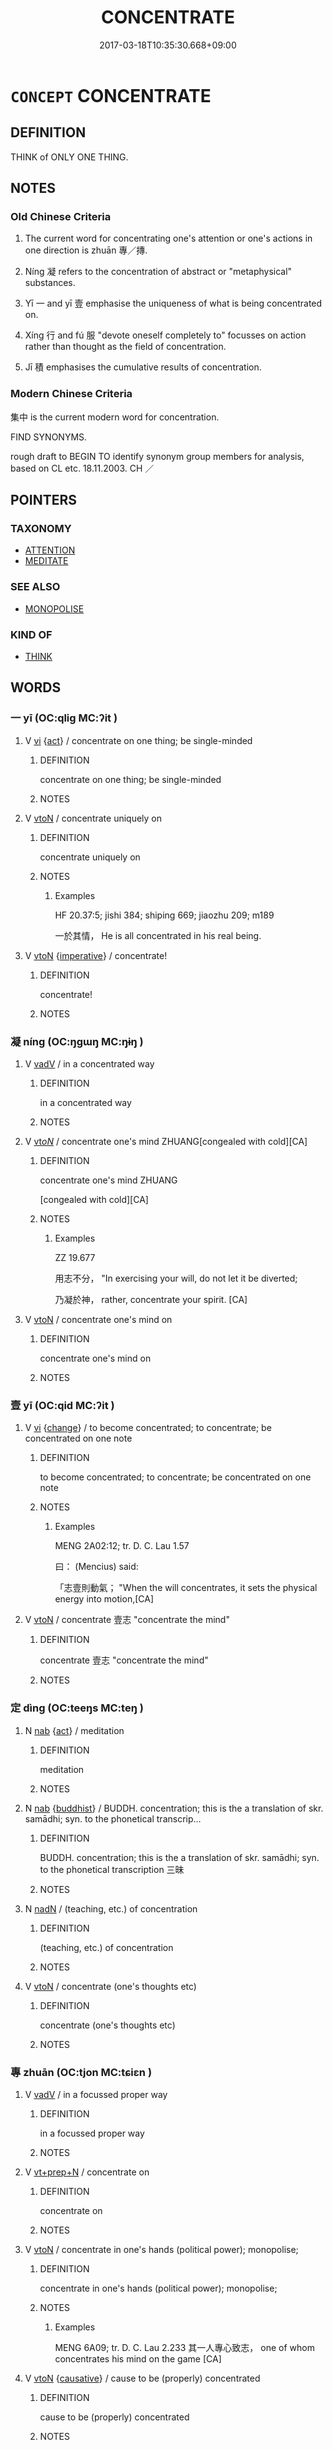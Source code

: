 # -*- mode: mandoku-tls-view -*-
#+TITLE: CONCENTRATE
#+DATE: 2017-03-18T10:35:30.668+09:00        
#+STARTUP: content
* =CONCEPT= CONCENTRATE
:PROPERTIES:
:CUSTOM_ID: uuid-d63759c9-e8a3-4ba3-803b-d3febf9acba3
:SYNONYM+:  FOCUS ON
:SYNONYM+:  PAY ATTENTION TO
:SYNONYM+:  KEEP ONE'S MIND ON
:SYNONYM+:  DEVOTE ONESELF TO
:SYNONYM+:  BE ABSORBED IN
:SYNONYM+:  BE ENGROSSED IN
:SYNONYM+:  BE IMMERSED IN
:SYNONYM+:  FOCUS
:SYNONYM+:  DIRECT
:SYNONYM+:  CENTER
:SYNONYM+:  CENTRALIZE
:TR_ZH: 集中
:TR_OCH: 專
:END:
** DEFINITION

THINK of ONLY ONE THING.

** NOTES

*** Old Chinese Criteria
1. The current word for concentrating one's attention or one's actions in one direction is zhuān 專／摶.

2. Níng 凝 refers to the concentration of abstract or "metaphysical" substances.

3. Yī 一 and yī 壹 emphasise the uniqueness of what is being concentrated on.

4. Xíng 行 and fú 服 "devote oneself completely to" focusses on action rather than thought as the field of concentration.

5. Jī 積 emphasises the cumulative results of concentration.

*** Modern Chinese Criteria
集中 is the current modern word for concentration.

FIND SYNONYMS.

rough draft to BEGIN TO identify synonym group members for analysis, based on CL etc. 18.11.2003. CH ／

** POINTERS
*** TAXONOMY
 - [[tls:concept:ATTENTION][ATTENTION]]
 - [[tls:concept:MEDITATE][MEDITATE]]

*** SEE ALSO
 - [[tls:concept:MONOPOLISE][MONOPOLISE]]

*** KIND OF
 - [[tls:concept:THINK][THINK]]

** WORDS
   :PROPERTIES:
   :VISIBILITY: children
   :END:
*** 一 yī (OC:qliɡ MC:ʔit )
:PROPERTIES:
:CUSTOM_ID: uuid-87a668f7-7a0e-43b9-8b6e-5322f08e5e84
:Char+: 一(1,0/1) 
:GY_IDS+: uuid-5f124772-cb9c-4140-80c3-f6831d50c8e2
:PY+: yī     
:OC+: qliɡ     
:MC+: ʔit     
:END: 
**** V [[tls:syn-func::#uuid-c20780b3-41f9-491b-bb61-a269c1c4b48f][vi]] {[[tls:sem-feat::#uuid-f55cff2f-f0e3-4f08-a89c-5d08fcf3fe89][act]]} / concentrate on one thing; be single-minded
:PROPERTIES:
:CUSTOM_ID: uuid-8990988b-9916-488c-a4d1-46e2b2fc0b02
:WARRING-STATES-CURRENCY: 3
:END:
****** DEFINITION

concentrate on one thing; be single-minded

****** NOTES

**** V [[tls:syn-func::#uuid-fbfb2371-2537-4a99-a876-41b15ec2463c][vtoN]] / concentrate uniquely on
:PROPERTIES:
:CUSTOM_ID: uuid-17874afa-60a1-482f-a5a5-b893d770c470
:WARRING-STATES-CURRENCY: 3
:END:
****** DEFINITION

concentrate uniquely on

****** NOTES

******* Examples
HF 20.37:5; jishi 384; shiping 669; jiaozhu 209; m189

 一於其情， He is all concentrated in his real being.

**** V [[tls:syn-func::#uuid-fbfb2371-2537-4a99-a876-41b15ec2463c][vtoN]] {[[tls:sem-feat::#uuid-b8276c57-c108-44c8-8c01-ad92679a9163][imperative]]} / concentrate!
:PROPERTIES:
:CUSTOM_ID: uuid-2f4b79ac-6cf5-4c1f-bb4b-84d80a338fb5
:END:
****** DEFINITION

concentrate!

****** NOTES

*** 凝 níng (OC:ŋɡɯŋ MC:ŋɨŋ )
:PROPERTIES:
:CUSTOM_ID: uuid-9a0c106f-267f-49a5-8955-4542fd42eedb
:Char+: 凝(15,14/16) 
:GY_IDS+: uuid-7fab9600-b8e4-4373-85ae-d0c0ee7bbcf4
:PY+: níng     
:OC+: ŋɡɯŋ     
:MC+: ŋɨŋ     
:END: 
**** V [[tls:syn-func::#uuid-2a0ded86-3b04-4488-bb7a-3efccfa35844][vadV]] / in a concentrated way
:PROPERTIES:
:CUSTOM_ID: uuid-fd74b85f-96c5-484b-b38d-6ddc40ce0aa2
:WARRING-STATES-CURRENCY: 0
:END:
****** DEFINITION

in a concentrated way

****** NOTES

**** V [[tls:syn-func::#uuid-53cee9f8-4041-45e5-ae55-f0bfdec33a11][vt/oN/]] / concentrate one's mind ZHUANG[congealed with cold][CA]
:PROPERTIES:
:CUSTOM_ID: uuid-fb574535-0536-4be7-824f-f6493f788b89
:WARRING-STATES-CURRENCY: 3
:END:
****** DEFINITION

concentrate one's mind ZHUANG

[congealed with cold][CA]

****** NOTES

******* Examples
ZZ 19.677

 用志不分， "In exercising your will, do not let it be diverted; 

 乃凝於神， rather, concentrate your spirit. [CA]

**** V [[tls:syn-func::#uuid-fbfb2371-2537-4a99-a876-41b15ec2463c][vtoN]] / concentrate one's mind on
:PROPERTIES:
:CUSTOM_ID: uuid-adcefe93-0f64-41c1-8cb4-22a5274f083f
:WARRING-STATES-CURRENCY: 3
:END:
****** DEFINITION

concentrate one's mind on

****** NOTES

*** 壹 yī (OC:qid MC:ʔit )
:PROPERTIES:
:CUSTOM_ID: uuid-15a13c22-9b77-4ed0-bbef-8ac132ea3a41
:Char+: 壹(33,9/12) 
:GY_IDS+: uuid-f6caeb5f-d7b9-4f0d-ac1a-29df0cd78bff
:PY+: yī     
:OC+: qid     
:MC+: ʔit     
:END: 
**** V [[tls:syn-func::#uuid-c20780b3-41f9-491b-bb61-a269c1c4b48f][vi]] {[[tls:sem-feat::#uuid-3d95d354-0c16-419f-9baf-f1f6cb6fbd07][change]]} / to become concentrated; to concentrate; be concentrated on one note
:PROPERTIES:
:CUSTOM_ID: uuid-398bc8c0-ce56-4674-b8e1-72b139813dde
:WARRING-STATES-CURRENCY: 3
:END:
****** DEFINITION

to become concentrated; to concentrate; be concentrated on one note

****** NOTES

******* Examples
MENG 2A02:12; tr. D. C. Lau 1.57

 曰： (Mencius) said:

 「志壹則動氣； "When the will concentrates, it sets the physical energy into motion,[CA]

**** V [[tls:syn-func::#uuid-fbfb2371-2537-4a99-a876-41b15ec2463c][vtoN]] / concentrate 壹志 "concentrate the mind"
:PROPERTIES:
:CUSTOM_ID: uuid-ac9218b5-0714-4e50-b0e3-0931783321b7
:WARRING-STATES-CURRENCY: 3
:END:
****** DEFINITION

concentrate 壹志 "concentrate the mind"

****** NOTES

*** 定 dìng (OC:teeŋs MC:teŋ )
:PROPERTIES:
:CUSTOM_ID: uuid-f34f77f1-67fb-4e58-b0f3-d1794667d93d
:Char+: 定(40,5/8) 
:GY_IDS+: uuid-68810a72-9962-4a06-879a-06ba843f2a83
:PY+: dìng     
:OC+: teeŋs     
:MC+: teŋ     
:END: 
**** N [[tls:syn-func::#uuid-76be1df4-3d73-4e5f-bbc2-729542645bc8][nab]] {[[tls:sem-feat::#uuid-f55cff2f-f0e3-4f08-a89c-5d08fcf3fe89][act]]} / meditation
:PROPERTIES:
:CUSTOM_ID: uuid-319af9c6-aaa1-42aa-a36e-296a23d46f92
:END:
****** DEFINITION

meditation

****** NOTES

**** N [[tls:syn-func::#uuid-76be1df4-3d73-4e5f-bbc2-729542645bc8][nab]] {[[tls:sem-feat::#uuid-2e7204ae-4771-435b-82ff-310068296b6d][buddhist]]} / BUDDH.  concentration;  this is the a translation of skr. samādhi; syn. to the phonetical transcrip...
:PROPERTIES:
:CUSTOM_ID: uuid-5d1ba7d8-6ba0-4f52-bff5-9afea38e7cc9
:END:
****** DEFINITION

BUDDH.  concentration;  this is the a translation of skr. samādhi; syn. to the phonetical transcription 三昧

****** NOTES

**** N [[tls:syn-func::#uuid-516d3836-3a0b-4fbc-b996-071cc48ba53d][nadN]] / (teaching, etc.) of concentration
:PROPERTIES:
:CUSTOM_ID: uuid-0a38e6b0-c617-4c3d-afeb-2763f8e41fdb
:END:
****** DEFINITION

(teaching, etc.) of concentration

****** NOTES

**** V [[tls:syn-func::#uuid-fbfb2371-2537-4a99-a876-41b15ec2463c][vtoN]] / concentrate (one's thoughts etc)
:PROPERTIES:
:CUSTOM_ID: uuid-76eafa86-eb0a-47bd-8981-14d92c22325f
:END:
****** DEFINITION

concentrate (one's thoughts etc)

****** NOTES

*** 專 zhuān (OC:tjon MC:tɕiɛn )
:PROPERTIES:
:CUSTOM_ID: uuid-f86c1b99-9d52-49f2-a4aa-602d556bae23
:Char+: 專(41,8/11) 
:GY_IDS+: uuid-344be0b4-1d81-4931-8eeb-7f020f3849fe
:PY+: zhuān     
:OC+: tjon     
:MC+: tɕiɛn     
:END: 
**** V [[tls:syn-func::#uuid-2a0ded86-3b04-4488-bb7a-3efccfa35844][vadV]] / in a focussed proper way
:PROPERTIES:
:CUSTOM_ID: uuid-52d9fd54-0cb0-434d-845c-b27b9d06a739
:WARRING-STATES-CURRENCY: 3
:END:
****** DEFINITION

in a focussed proper way

****** NOTES

**** V [[tls:syn-func::#uuid-739c24ae-d585-4fff-9ac2-2547b1050f16][vt+prep+N]] / concentrate on
:PROPERTIES:
:CUSTOM_ID: uuid-16e85254-b808-4740-ab89-cde756da5556
:END:
****** DEFINITION

concentrate on

****** NOTES

**** V [[tls:syn-func::#uuid-fbfb2371-2537-4a99-a876-41b15ec2463c][vtoN]] / concentrate in one's hands (political power); monopolise;
:PROPERTIES:
:CUSTOM_ID: uuid-b00e730d-959c-4e51-980e-d1622bc4fa2a
:WARRING-STATES-CURRENCY: 4
:END:
****** DEFINITION

concentrate in one's hands (political power); monopolise;

****** NOTES

******* Examples
MENG 6A09; tr. D. C. Lau 2.233 其一人專心致志， one of whom concentrates his mind on the game [CA]

**** V [[tls:syn-func::#uuid-fbfb2371-2537-4a99-a876-41b15ec2463c][vtoN]] {[[tls:sem-feat::#uuid-fac754df-5669-4052-9dda-6244f229371f][causative]]} / cause to be (properly) concentrated
:PROPERTIES:
:CUSTOM_ID: uuid-8afa45db-9012-42f5-8366-79aa54b45f90
:END:
****** DEFINITION

cause to be (properly) concentrated

****** NOTES

**** V [[tls:syn-func::#uuid-fbfb2371-2537-4a99-a876-41b15ec2463c][vtoN]] {[[tls:sem-feat::#uuid-31c93b3c-acc5-437d-a8b9-7cc6c5dadf04][N=topic]]} / concentrate on, be especially concerned with
:PROPERTIES:
:CUSTOM_ID: uuid-04a7a6ac-9206-4807-8ff8-1db4821c0fad
:END:
****** DEFINITION

concentrate on, be especially concerned with

****** NOTES

**** V [[tls:syn-func::#uuid-fbfb2371-2537-4a99-a876-41b15ec2463c][vtoN]] {[[tls:sem-feat::#uuid-988c2bcf-3cdd-4b9e-b8a4-615fe3f7f81e][passive]]} / be concentrated
:PROPERTIES:
:CUSTOM_ID: uuid-b38d7197-3465-46fb-8563-22b251bcd731
:END:
****** DEFINITION

be concentrated

****** NOTES

******* Examples
ZZ 19.707

 其巧專 My skill is concentrated

 而外骨消； and all external distractions disappear. [CA]

**** V [[tls:syn-func::#uuid-e0354a6b-29b1-4b41-a494-59df1daddc7e][vttoN1.+prep+N2]] / concentrate N1 on N2
:PROPERTIES:
:CUSTOM_ID: uuid-9c7d25d1-e5ce-46e9-8d3f-720cfaead2b0
:END:
****** DEFINITION

concentrate N1 on N2

****** NOTES

*** 志 zhì (OC:kljɯs MC:tɕɨ )
:PROPERTIES:
:CUSTOM_ID: uuid-5b7f70b0-025d-420b-a631-4cba03bacb42
:Char+: 志(61,3/7) 
:GY_IDS+: uuid-9ff91735-9ae1-411f-b4ac-417745a2f684
:PY+: zhì     
:OC+: kljɯs     
:MC+: tɕɨ     
:END: 
**** V [[tls:syn-func::#uuid-fbfb2371-2537-4a99-a876-41b15ec2463c][vtoN]] / concentrate on
:PROPERTIES:
:CUSTOM_ID: uuid-cec843fb-adc4-4af1-8ec6-8d0c73bb30ed
:END:
****** DEFINITION

concentrate on

****** NOTES

*** 攝 shè (OC:qhljeb MC:ɕiɛp )
:PROPERTIES:
:CUSTOM_ID: uuid-bfded43f-84c9-46a1-9ea4-92575f7126fc
:Char+: 攝(64,18/21) 
:GY_IDS+: uuid-a90e37dd-8aee-4c17-a79a-3c75649477b3
:PY+: shè     
:OC+: qhljeb     
:MC+: ɕiɛp     
:END: 
**** V [[tls:syn-func::#uuid-fbfb2371-2537-4a99-a876-41b15ec2463c][vtoN]] / focus (one's mind); concentrate on
:PROPERTIES:
:CUSTOM_ID: uuid-f665df47-2303-4033-9785-4aa8d7a53735
:END:
****** DEFINITION

focus (one's mind); concentrate on

****** NOTES

**** V [[tls:syn-func::#uuid-53cee9f8-4041-45e5-ae55-f0bfdec33a11][vt/oN/]] / be attentive [to one's duty]
:PROPERTIES:
:CUSTOM_ID: uuid-224839a0-3538-4315-9a15-661d5e8bbf79
:END:
****** DEFINITION

be attentive [to one's duty]

****** NOTES

*** 服 fú (OC:bɯɡ MC:buk )
:PROPERTIES:
:CUSTOM_ID: uuid-90af72a3-b96a-47ca-a07b-183dc48c954c
:Char+: 服(74,4/8) 
:GY_IDS+: uuid-fe1297a5-6928-493e-8978-f1244d90a5ed
:PY+: fú     
:OC+: bɯɡ     
:MC+: buk     
:END: 
**** V [[tls:syn-func::#uuid-fbfb2371-2537-4a99-a876-41b15ec2463c][vtoN]] / devote oneself to, be preoccupied by
:PROPERTIES:
:CUSTOM_ID: uuid-0cc73896-50f0-41a2-b138-74a18212c84d
:WARRING-STATES-CURRENCY: 3
:END:
****** DEFINITION

devote oneself to, be preoccupied by

****** NOTES

******* Examples
HF 54.01:03; jiaoshi 813; jishi 1134; jiaozhu 713; shiping 1848

 而用兵者， and when one uses the army

 服戰於民心。 one concentrates on fighting for the allegiance of the people.[CA]

*** 注 zhù (OC:tjos MC:tɕi̯o )
:PROPERTIES:
:CUSTOM_ID: uuid-79dd896c-2141-4033-89a6-45f3555f331e
:Char+: 注(85,5/8) 
:GY_IDS+: uuid-86631c4b-498a-46ec-bd19-cda5ed6d7e7c
:PY+: zhù     
:OC+: tjos     
:MC+: tɕi̯o     
:END: 
**** V [[tls:syn-func::#uuid-c20780b3-41f9-491b-bb61-a269c1c4b48f][vi]] / concentrate on
:PROPERTIES:
:CUSTOM_ID: uuid-ad6bc401-5aad-4a34-984e-98eb247699b6
:END:
****** DEFINITION

concentrate on

****** NOTES

******* Examples
GUAN 31.8; ed; WYWK 2.35; tr. Rickett 1985, 418.

 故君人者上注， Therefore he who acts as a prince of men sould concentrate on what lies above.

 臣人者下注。 He who serves as a minister among men should concentrate on what lies below.

*** 積 jī (OC:skleɡ MC:tsiɛk )
:PROPERTIES:
:CUSTOM_ID: uuid-c6acf829-d4a2-425c-bbac-e58e94f2dbf4
:Char+: 積(115,11/16) 
:GY_IDS+: uuid-c7989225-3ec8-42fe-a6ec-61f758bfb111
:PY+: jī     
:OC+: skleɡ     
:MC+: tsiɛk     
:END: 
**** V [[tls:syn-func::#uuid-fbfb2371-2537-4a99-a876-41b15ec2463c][vtoN]] / concentrate (strength or effort) on
:PROPERTIES:
:CUSTOM_ID: uuid-950f4b47-b2f5-4fd8-bc6d-be611d2b40db
:WARRING-STATES-CURRENCY: 3
:END:
****** DEFINITION

concentrate (strength or effort) on

****** NOTES

******* Examples
HNZ 09.05.07; ed. Che2n Gua3ngzho4ng 1993, p. 389; ed. Liu2 We2ndia3n 1989, p. 279; ed. ICS 1992, 70/1; tr. ROGER T. AMES, p. 176;

 故積力之所舉， Where concerted strength is applied,

 則無不勝也； it is equal to any task;[CA]

*** 聚 jù (OC:sɡos MC:dzi̯o ) / 聚 jù (OC:sɡoʔ MC:dzi̯o )
:PROPERTIES:
:CUSTOM_ID: uuid-233bfa72-8bfc-4fbf-a408-7455b13e4596
:Char+: 聚(128,8/14) 
:Char+: 聚(128,8/14) 
:GY_IDS+: uuid-95fe894f-9f35-42a2-a567-c35b2c513fa5
:PY+: jù     
:OC+: sɡos     
:MC+: dzi̯o     
:GY_IDS+: uuid-36a9efe0-fd8f-4b77-8318-0259ce13c07a
:PY+: jù     
:OC+: sɡoʔ     
:MC+: dzi̯o     
:END: 
**** V [[tls:syn-func::#uuid-fbfb2371-2537-4a99-a876-41b15ec2463c][vtoN]] / concentrate 聚精會神
:PROPERTIES:
:CUSTOM_ID: uuid-8fe4f129-0266-4f30-aad7-9ead069dde8d
:WARRING-STATES-CURRENCY: 3
:END:
****** DEFINITION

concentrate 聚精會神

****** NOTES

*** 處 chǔ (OC:khljaʔ MC:tɕhi̯ɤ )
:PROPERTIES:
:CUSTOM_ID: uuid-9eda06f5-51f0-43b1-a6f8-971e4744c9dc
:Char+: 處(141,5/9) 
:GY_IDS+: uuid-3c1ffa36-6540-43f6-b41e-2cff475d703c
:PY+: chǔ     
:OC+: khljaʔ     
:MC+: tɕhi̯ɤ     
:END: 
**** V [[tls:syn-func::#uuid-fbfb2371-2537-4a99-a876-41b15ec2463c][vtoN]] / orientate oneself towards, feel at home in (in transferred sense); take one's stand in; practise or...
:PROPERTIES:
:CUSTOM_ID: uuid-a889f7d1-11b8-4c4c-81dc-d1e23ff64260
:WARRING-STATES-CURRENCY: 2
:END:
****** DEFINITION

orientate oneself towards, feel at home in (in transferred sense); take one's stand in; practise or exercise (a virtue); settle for

****** NOTES

*** 見 jiàn (OC:keens MC:ken )
:PROPERTIES:
:CUSTOM_ID: uuid-1b3075b8-e64b-4b42-ae3d-3990d720b3f3
:Char+: 見(147,0/7) 
:GY_IDS+: uuid-9cb6b5ab-c196-4567-b251-048e8cd0f611
:PY+: jiàn     
:OC+: keens     
:MC+: ken     
:END: 
**** V [[tls:syn-func::#uuid-fbfb2371-2537-4a99-a876-41b15ec2463c][vtoN]] / focus on
:PROPERTIES:
:CUSTOM_ID: uuid-41bea176-b7d6-41ef-9df1-de7a98d522f2
:WARRING-STATES-CURRENCY: 3
:END:
****** DEFINITION

focus on

****** NOTES

*** 一心 yīxīn (OC:qliɡ slɯm MC:ʔit sim )
:PROPERTIES:
:CUSTOM_ID: uuid-24c2861c-48f2-4dde-b5a6-559ec8782f49
:Char+: 一(1,0/1) 心(61,0/4) 
:GY_IDS+: uuid-5f124772-cb9c-4140-80c3-f6831d50c8e2 uuid-8a9907df-7760-4d14-859c-159d12628480
:PY+: yī xīn    
:OC+: qliɡ slɯm    
:MC+: ʔit sim    
:END: 
COMPOUND TYPE: [[tls:comp-type::#uuid-6928d164-ba3a-450d-b1b5-e3ebe3d438a0][]]


**** N [[tls:syn-func::#uuid-db0698e7-db2f-4ee3-9a20-0c2b2e0cebf0][NPab]] {[[tls:sem-feat::#uuid-2e7204ae-4771-435b-82ff-310068296b6d][buddhist]]} / BUDDH: the One Mind (which comprises everything); the notion of One Mind of the early Chán School i...
:PROPERTIES:
:CUSTOM_ID: uuid-1e5ae57a-7c76-4dcd-8f7c-31213afcd3ef
:END:
****** DEFINITION

BUDDH: the One Mind (which comprises everything); the notion of One Mind of the early Chán School is usually based on the discussion in QIXINLUN

****** NOTES

**** N [[tls:syn-func::#uuid-291cb04a-a7fc-4fcf-b676-a103aac9ed9a][NPadV]] / with one's whole heart > whole-heartedly, single-mindedly, (GERMAN von ganzer Seele, mit Herz und S...
:PROPERTIES:
:CUSTOM_ID: uuid-15161d08-c34a-4b96-940b-891ea92cc58d
:END:
****** DEFINITION

with one's whole heart > whole-heartedly, single-mindedly, (GERMAN von ganzer Seele, mit Herz und Seele)

****** NOTES

*** 三昧 sānmèi (OC:saam mɯɯds MC:sɑm muo̝i )
:PROPERTIES:
:CUSTOM_ID: uuid-899af7f9-3d01-4157-a8a8-de31953385cf
:Char+: 三(1,2/3) 昧(72,5/9) 
:GY_IDS+: uuid-3b81e026-2aee-45cd-b686-7bab8c7046b3 uuid-b38cdf57-3ece-4398-a89b-627d77580526
:PY+: sān mèi    
:OC+: saam mɯɯds    
:MC+: sɑm muo̝i    
:END: 
**** N [[tls:syn-func::#uuid-db0698e7-db2f-4ee3-9a20-0c2b2e0cebf0][NPab]] {[[tls:sem-feat::#uuid-98e7674b-b362-466f-9568-d0c14470282a][psych]]} / BUDDH: skr. samādhi; state of meditative absorption
:PROPERTIES:
:CUSTOM_ID: uuid-aa5375f5-e627-4573-a3b3-adc65d4c08e0
:END:
****** DEFINITION

BUDDH: skr. samādhi; state of meditative absorption

****** NOTES

*** 修攝 xiūshè (OC:sqlɯw qhljeb MC:sɨu ɕiɛp )
:PROPERTIES:
:CUSTOM_ID: uuid-8b67a78d-c081-48a3-9a50-7bb0f8aefc67
:Char+: 修(9,8/10) 攝(64,18/21) 
:GY_IDS+: uuid-ef8eb44d-db8a-4f3b-8eaf-a0dec0116c4a uuid-a90e37dd-8aee-4c17-a79a-3c75649477b3
:PY+: xiū shè    
:OC+: sqlɯw qhljeb    
:MC+: sɨu ɕiɛp    
:END: 
**** V [[tls:syn-func::#uuid-98f2ce75-ae37-4667-90ff-f418c4aeaa33][VPtoN]] {[[tls:sem-feat::#uuid-f2783e17-b4a1-4e3b-8b47-6a579c6e1eb6][resultative]]} / BUDDH: cultivate/exercise and focus (one's mind) > concentrate
:PROPERTIES:
:CUSTOM_ID: uuid-4655e46a-7a66-43c9-abf7-a2437380a846
:END:
****** DEFINITION

BUDDH: cultivate/exercise and focus (one's mind) > concentrate

****** NOTES

*** 停心 tíngxīn (OC:deeŋ slɯm MC:deŋ sim )
:PROPERTIES:
:CUSTOM_ID: uuid-bb66246f-e5c2-4c2b-9baa-78f703b8b916
:Char+: 停(9,9/11) 心(61,0/4) 
:GY_IDS+: uuid-329f6390-6471-4c50-bff0-54dc7fa78897 uuid-8a9907df-7760-4d14-859c-159d12628480
:PY+: tíng xīn    
:OC+: deeŋ slɯm    
:MC+: deŋ sim    
:END: 
**** V [[tls:syn-func::#uuid-091af450-64e0-4b82-98a2-84d0444b6d19][VPi]] {[[tls:sem-feat::#uuid-f55cff2f-f0e3-4f08-a89c-5d08fcf3fe89][act]]} / BUDDH: stop the mind (this refers to a traditional meditation practice)
:PROPERTIES:
:CUSTOM_ID: uuid-8d6180d9-538f-46ee-8b65-7746e8cb17a6
:END:
****** DEFINITION

BUDDH: stop the mind (this refers to a traditional meditation practice)

****** NOTES

*** 入定 rùdìng (OC:njub deeŋs MC:ȵip deŋ )
:PROPERTIES:
:CUSTOM_ID: uuid-cb656789-1924-4abe-b013-bb87112e70af
:Char+: 入(11,0/2) 定(40,5/8) 
:GY_IDS+: uuid-6701b548-c1f3-4d2c-96ed-584ae8789f69 uuid-59ce5492-61cb-4b97-9fb2-45bf8f3b9b1f
:PY+: rù dìng    
:OC+: njub deeŋs    
:MC+: ȵip deŋ    
:END: 
**** V [[tls:syn-func::#uuid-091af450-64e0-4b82-98a2-84d0444b6d19][VPi]] / enter into a trance of concentration; enter samādhi
:PROPERTIES:
:CUSTOM_ID: uuid-52bc621a-44b8-4976-bbe7-f4b69bc48130
:END:
****** DEFINITION

enter into a trance of concentration; enter samādhi

****** NOTES

*** 執一 zhíyī (OC:tjib qliɡ MC:tɕip ʔit )
:PROPERTIES:
:CUSTOM_ID: uuid-bde06219-8b80-4773-a09e-7aa1985ab380
:Char+: 執(32,8/11) 一(1,0/1) 
:GY_IDS+: uuid-99ded5fd-627f-48cc-9764-8a1fe3728f61 uuid-5f124772-cb9c-4140-80c3-f6831d50c8e2
:PY+: zhí yī    
:OC+: tjib qliɡ    
:MC+: tɕip ʔit    
:END: 
**** V [[tls:syn-func::#uuid-091af450-64e0-4b82-98a2-84d0444b6d19][VPi]] {[[tls:sem-feat::#uuid-f55cff2f-f0e3-4f08-a89c-5d08fcf3fe89][act]]} / concentrate on one thing
:PROPERTIES:
:CUSTOM_ID: uuid-4dc89916-c475-4052-8f3b-4fc0d8387606
:END:
****** DEFINITION

concentrate on one thing

****** NOTES

*** 安住 ānzhù (OC:qaan dos MC:ʔɑn ɖi̯o )
:PROPERTIES:
:CUSTOM_ID: uuid-257626d2-2f92-42b8-943a-d4bd6d1e644d
:Char+: 安(40,3/6) 住(9,5/7) 
:GY_IDS+: uuid-f8753075-adb6-43d4-bf48-caa024c8d9c4 uuid-766723f0-9fa0-4f53-bfc8-c27e67e7399e
:PY+: ān zhù    
:OC+: qaan dos    
:MC+: ʔɑn ɖi̯o    
:END: 
**** V [[tls:syn-func::#uuid-091af450-64e0-4b82-98a2-84d0444b6d19][VPi]] {[[tls:sem-feat::#uuid-f2783e17-b4a1-4e3b-8b47-6a579c6e1eb6][resultative]]} / find complete peace of mind
:PROPERTIES:
:CUSTOM_ID: uuid-1b20c8e0-b115-4c9c-bed3-110d15a11561
:END:
****** DEFINITION

find complete peace of mind

****** NOTES

**** V [[tls:syn-func::#uuid-98f2ce75-ae37-4667-90ff-f418c4aeaa33][VPtoN]] {[[tls:sem-feat::#uuid-f2783e17-b4a1-4e3b-8b47-6a579c6e1eb6][resultative]]} / BUDDH: constantly maintain, remain focussed on; continue to concentrate on
:PROPERTIES:
:CUSTOM_ID: uuid-2253d508-2327-435d-9c6c-430aa765e14b
:END:
****** DEFINITION

BUDDH: constantly maintain, remain focussed on; continue to concentrate on

****** NOTES

*** 寂 jì (OC:sɡlɯɯwɡ MC:dzek )
:PROPERTIES:
:CUSTOM_ID: uuid-923b41e9-ea74-4c61-85ac-77f0b224af4a
:Char+: 寂(40,8/11) 靜(174,8/16) 
:GY_IDS+: uuid-2e536892-6c08-468f-9dd2-c0c2f081657b
:PY+: jì     
:OC+: sɡlɯɯwɡ     
:MC+: dzek     
:END: 
**** V [[tls:syn-func::#uuid-091af450-64e0-4b82-98a2-84d0444b6d19][VPi]] {[[tls:sem-feat::#uuid-f55cff2f-f0e3-4f08-a89c-5d08fcf3fe89][act]]} / BUDDH: engage in quiet contemplation/meditation  [mod. CH]
:PROPERTIES:
:CUSTOM_ID: uuid-0e7a968c-ad7a-43da-915c-1c9ec3f6fd55
:END:
****** DEFINITION

BUDDH: engage in quiet contemplation/meditation  [mod. CH]

****** NOTES

*** 專一 zhuānyī (OC:tjon qliɡ MC:tɕiɛn ʔit )
:PROPERTIES:
:CUSTOM_ID: uuid-8dd4f2cf-adfd-4db2-a432-c85c6773e476
:Char+: 專(41,8/11) 一(1,0/1) 
:GY_IDS+: uuid-344be0b4-1d81-4931-8eeb-7f020f3849fe uuid-5f124772-cb9c-4140-80c3-f6831d50c8e2
:PY+: zhuān yī    
:OC+: tjon qliɡ    
:MC+: tɕiɛn ʔit    
:END: 
**** N [[tls:syn-func::#uuid-db0698e7-db2f-4ee3-9a20-0c2b2e0cebf0][NPab]] {[[tls:sem-feat::#uuid-f55cff2f-f0e3-4f08-a89c-5d08fcf3fe89][act]]} / one-sided concentration; one-dimensionality
:PROPERTIES:
:CUSTOM_ID: uuid-1e1e7090-8f60-4ff1-b4cf-18a76821d3f8
:END:
****** DEFINITION

one-sided concentration; one-dimensionality

****** NOTES

*** 攝念 shèniàn (OC:qhljeb mɢlɯɯms MC:ɕiɛp nem )
:PROPERTIES:
:CUSTOM_ID: uuid-4ee6cb4e-57a7-440e-9dfc-e74521facda8
:Char+: 攝(64,18/21) 念(61,4/8) 
:GY_IDS+: uuid-a90e37dd-8aee-4c17-a79a-3c75649477b3 uuid-b7be0ebb-3f71-4942-850c-3361b128a506
:PY+: shè niàn    
:OC+: qhljeb mɢlɯɯms    
:MC+: ɕiɛp nem    
:END: 
**** V [[tls:syn-func::#uuid-98f2ce75-ae37-4667-90ff-f418c4aeaa33][VPtoN]] / concentrate one's thoughts on
:PROPERTIES:
:CUSTOM_ID: uuid-588ad66e-e37d-40d6-9992-125f5fe27a48
:END:
****** DEFINITION

concentrate one's thoughts on

****** NOTES

*** 止觀 zhǐguān (OC:kljɯʔ koon MC:tɕɨ kʷɑn )
:PROPERTIES:
:CUSTOM_ID: uuid-f8435a11-b06e-4cfd-87a2-bab80f0c798d
:Char+: 止(77,0/4) 觀(147,18/25) 
:GY_IDS+: uuid-6556964e-355c-4f58-93fa-31077a01ad93 uuid-1ffc5c6e-6f91-4844-8af8-a8df704701ea
:PY+: zhǐ guān    
:OC+: kljɯʔ koon    
:MC+: tɕɨ kʷɑn    
:END: 
**** N [[tls:syn-func::#uuid-db0698e7-db2f-4ee3-9a20-0c2b2e0cebf0][NPab]] {[[tls:sem-feat::#uuid-98e7674b-b362-466f-9568-d0c14470282a][psych]]} / arrested>focussed observation> spiritual concentration as a Buddhist method of self-cultivation
:PROPERTIES:
:CUSTOM_ID: uuid-3c1a6826-8633-423f-8cef-2161aa047519
:END:
****** DEFINITION

arrested>focussed observation> spiritual concentration as a Buddhist method of self-cultivation

****** NOTES

*** 正受 zhèngshòu (OC:tjeŋs djuʔ MC:tɕiɛŋ dʑɨu )
:PROPERTIES:
:CUSTOM_ID: uuid-782d9c34-51cd-46fc-a26f-4016e6c9d9f1
:Char+: 正(77,1/5) 受(29,6/8) 
:GY_IDS+: uuid-c999ab91-bd63-4c68-8ac7-a4806975fe85 uuid-7956102e-4f68-4cd7-b24c-33aed9e56072
:PY+: zhèng shòu    
:OC+: tjeŋs djuʔ    
:MC+: tɕiɛŋ dʑɨu    
:END: 
**** SOURCE REFERENCES
***** NAKAMURA
 - [[cite:NAKAMURA][Nakamura 望月(1975), 佛教語大辭典 Bukkyōgo daijiten Encyclopedic Dictionary of Buddhist Terms]], p.700c

**** N [[tls:syn-func::#uuid-db0698e7-db2f-4ee3-9a20-0c2b2e0cebf0][NPab]] {[[tls:sem-feat::#uuid-2e7204ae-4771-435b-82ff-310068296b6d][buddhist]]} / BUDDH: concentration, meditative absorption; skr. samādhi
:PROPERTIES:
:CUSTOM_ID: uuid-73d1ff06-657f-42ca-a98f-6e0180a86034
:END:
****** DEFINITION

BUDDH: concentration, meditative absorption; skr. samādhi

****** NOTES

*** 留心 liúxīn (OC:b-ru slɯm MC:lɨu sim )
:PROPERTIES:
:CUSTOM_ID: uuid-ef226f63-0d27-4e6b-be8e-77604d08f84b
:Char+: 留(102,5/10) 心(61,0/4) 
:GY_IDS+: uuid-002b870a-8d76-48f9-b5af-4d81bf229ddd uuid-8a9907df-7760-4d14-859c-159d12628480
:PY+: liú xīn    
:OC+: b-ru slɯm    
:MC+: lɨu sim    
:END: 
**** V [[tls:syn-func::#uuid-98f2ce75-ae37-4667-90ff-f418c4aeaa33][VPtoN]] / turn one's attention to; concentrate on; be careful about (with the object marked by a coverbal con...
:PROPERTIES:
:CUSTOM_ID: uuid-1657a5d8-8261-4bdc-bd31-757e2e80bc6c
:END:
****** DEFINITION

turn one's attention to; concentrate on; be careful about (with the object marked by a coverbal construction)

****** NOTES

*** 等持 děngchí (OC:k-lɯɯŋʔ ɡrlɯ MC:təŋ ɖɨ )
:PROPERTIES:
:CUSTOM_ID: uuid-9bddb899-b335-43b2-a1ba-b212a8b8f92f
:Char+: 等(118,6/12) 持(64,6/9) 
:GY_IDS+: uuid-3c7c0022-58b5-4c2d-9c40-4f78d4da3bd6 uuid-35496ae0-38af-446e-afca-6b472a46c411
:PY+: děng chí    
:OC+: k-lɯɯŋʔ ɡrlɯ    
:MC+: təŋ ɖɨ    
:END: 
**** N [[tls:syn-func::#uuid-db0698e7-db2f-4ee3-9a20-0c2b2e0cebf0][NPab]] {[[tls:sem-feat::#uuid-2e7204ae-4771-435b-82ff-310068296b6d][buddhist]]} / BUDDH: concentration, meditative absorption (see the standard terms dìng 定 and sānmèi 三昧); SANSKRIT...
:PROPERTIES:
:CUSTOM_ID: uuid-b7dba1bb-99bd-4acd-aa21-f31ce0ec30d4
:END:
****** DEFINITION

BUDDH: concentration, meditative absorption (see the standard terms dìng 定 and sānmèi 三昧); SANSKRIT samādhi

****** NOTES

*** 精心 jīngxīn (OC:tseŋ slɯm MC:tsiɛŋ sim )
:PROPERTIES:
:CUSTOM_ID: uuid-3d4cf58a-030f-4451-bd5d-d0caba955e99
:Char+: 精(119,8/14) 心(61,0/4) 
:GY_IDS+: uuid-c6636819-42f0-4291-9caf-40f23edd4c57 uuid-8a9907df-7760-4d14-859c-159d12628480
:PY+: jīng xīn    
:OC+: tseŋ slɯm    
:MC+: tsiɛŋ sim    
:END: 
**** V [[tls:syn-func::#uuid-819e81af-c978-4931-8fd2-52680e097f01][VPadV]] / in a concentrated way; concentrating one's mind
:PROPERTIES:
:CUSTOM_ID: uuid-2ac3ac28-2ed3-4c76-a3c3-e7c7ed2fa312
:END:
****** DEFINITION

in a concentrated way; concentrating one's mind

****** NOTES

*** 三摩地 sānmódì (OC:saam maal lils MC:sɑm mʷɑ di )
:PROPERTIES:
:CUSTOM_ID: uuid-fcfbd617-beff-459e-a964-064304a3cb5d
:Char+: 三(1,2/3) 摩(64,11/14) 地(32,3/6) 
:GY_IDS+: uuid-3b81e026-2aee-45cd-b686-7bab8c7046b3 uuid-62efd968-fcbb-4774-9c42-a22187c35c91 uuid-71cdcf18-a71b-4c14-9cad-7f42b728af2e
:PY+: sān mó dì   
:OC+: saam maal lils   
:MC+: sɑm mʷɑ di   
:END: 
**** N [[tls:syn-func::#uuid-db0698e7-db2f-4ee3-9a20-0c2b2e0cebf0][NPab]] {[[tls:sem-feat::#uuid-2e7204ae-4771-435b-82ff-310068296b6d][buddhist]]} / BUDDH: concentration, meditative absorption (see the standard terms dìng 定 and sānmèi 三昧); SANSKRIT...
:PROPERTIES:
:CUSTOM_ID: uuid-a4c72101-7e1f-4c47-8da7-5870822452a6
:END:
****** DEFINITION

BUDDH: concentration, meditative absorption (see the standard terms dìng 定 and sānmèi 三昧); SANSKRIT samādhi

****** NOTES

*** 欲界定 yùjièdìng (OC:k-loɡ kreeds deeŋs MC:ji̯ok kɣɛi deŋ )
:PROPERTIES:
:CUSTOM_ID: uuid-420864fa-8bbb-401d-a946-da59b35e8110
:Char+: 欲(76,7/11) 界(102,4/9) 定(40,5/8) 
:GY_IDS+: uuid-821ca3af-a1aa-405c-bbdc-2bce2f0e7342 uuid-b079fe55-8453-426a-bdcb-61d45134edeb uuid-59ce5492-61cb-4b97-9fb2-45bf8f3b9b1f
:PY+: yù jiè dìng   
:OC+: k-loɡ kreeds deeŋs   
:MC+: ji̯ok kɣɛi deŋ   
:END: 
**** N [[tls:syn-func::#uuid-db0698e7-db2f-4ee3-9a20-0c2b2e0cebf0][NPab]] {[[tls:sem-feat::#uuid-2e7204ae-4771-435b-82ff-310068296b6d][buddhist]]} / BUDDH: concentration of the mind where there is no absolute freedom from passions; SANSKRIT kāma-dh...
:PROPERTIES:
:CUSTOM_ID: uuid-42a3cbd4-a09e-4bfe-a5e7-b4409327461b
:END:
****** DEFINITION

BUDDH: concentration of the mind where there is no absolute freedom from passions; SANSKRIT kāma-dhyāna, kāma-avacara-samādhi

****** NOTES

*** 滅盡定 mièjìndìng (OC:med dzinʔ deeŋs MC:miɛt dzin deŋ )
:PROPERTIES:
:CUSTOM_ID: uuid-15998ab8-5c50-4d81-ae1a-3e77c86e9846
:Char+: 滅(85,10/13) 盡(108,9/14) 定(40,5/8) 
:GY_IDS+: uuid-f09eaee3-fb48-4bee-bfaf-65c7637ebdf8 uuid-c76e08cb-be4a-443b-9fdb-bbf12c9922d3 uuid-59ce5492-61cb-4b97-9fb2-45bf8f3b9b1f
:PY+: miè jìn dìng   
:OC+: med dzinʔ deeŋs   
:MC+: miɛt dzin deŋ   
:END: 
**** SOURCE REFERENCES
***** MULLER
 - [[cite:MULLER][Muller(), Digital Dictionary of Buddhism]]

" The"concentration of cessation." An extremely deep sam$adhi where the activities of the mind are completely extinguished. In Abhidharmako$xa theory, it is one of the fourteen elements not concomitant with mind, and in Consciousness-only theory, it is one of the twenty-four elements not concomitant with mind. When this concentration is practiced, the mano-consciousness is also extinguished. Then the practitioner can be reborn into the Highest Heaven. Since this concentration has the power to extinguish mental functions in the mano consciousness, it is said to be the concentration practiced by sages. Since low-level practitioners and non-Buddhists are afraid to extinguish their egos, they do not enter this concentration of complete extinction. It is also called the 'concentration of extinguishing feeling and perception.' The seeds of 'disgusted mind' are established on the basis of this concentration."

**** N [[tls:syn-func::#uuid-db0698e7-db2f-4ee3-9a20-0c2b2e0cebf0][NPab]] {[[tls:sem-feat::#uuid-2e7204ae-4771-435b-82ff-310068296b6d][buddhist]]} / BUDDH: attainment of cessation, mental state of absorption where all functions of the mind come to ...
:PROPERTIES:
:CUSTOM_ID: uuid-c65449e5-d51d-4619-a135-30f8efc3a1e6
:END:
****** DEFINITION

BUDDH: attainment of cessation, mental state of absorption where all functions of the mind come to a complete halt; skr. nirodha-samāpatti

****** NOTES

*** 色界定 sèjièdìng (OC:sqrɯɡ kreeds deeŋs MC:ʂɨk kɣɛi deŋ )
:PROPERTIES:
:CUSTOM_ID: uuid-372b53c0-1246-416a-9849-90e23e985a43
:Char+: 色(139,0/6) 界(102,4/9) 定(40,5/8) 
:GY_IDS+: uuid-cc8dc6c9-2188-4748-8a43-4eb6ebc0e4ee uuid-b079fe55-8453-426a-bdcb-61d45134edeb uuid-59ce5492-61cb-4b97-9fb2-45bf8f3b9b1f
:PY+: sè jiè dìng   
:OC+: sqrɯɡ kreeds deeŋs   
:MC+: ʂɨk kɣɛi deŋ   
:END: 
**** N [[tls:syn-func::#uuid-db0698e7-db2f-4ee3-9a20-0c2b2e0cebf0][NPab]] {[[tls:sem-feat::#uuid-2e7204ae-4771-435b-82ff-310068296b6d][buddhist]]} / BUDDH: concentrations in the realm of form (state of mind free from passions, but accompanied by a ...
:PROPERTIES:
:CUSTOM_ID: uuid-9118f143-e211-4118-95b3-fab3794881b8
:END:
****** DEFINITION

BUDDH: concentrations in the realm of form (state of mind free from passions, but accompanied by a sensation of physical well-being); SANSKRIT rūpa-avacara-samādhi

****** NOTES

*** 風三昧 fēngsānmèi (OC:plum saam mɯɯds MC:puŋ sɑm muo̝i )
:PROPERTIES:
:CUSTOM_ID: uuid-4920ba48-eb48-4600-933e-9dedd4346013
:Char+: 風(182,0/9) 三(1,2/3) 昧(72,5/9) 
:GY_IDS+: uuid-5ebd0b82-459c-41a9-8e07-7556ee85d9c1 uuid-3b81e026-2aee-45cd-b686-7bab8c7046b3 uuid-b38cdf57-3ece-4398-a89b-627d77580526
:PY+: fēng sān mèi   
:OC+: plum saam mɯɯds   
:MC+: puŋ sɑm muo̝i   
:END: 
**** SOURCE REFERENCES
***** FOGUANG
 - [[cite:FOGUANG][Cí 慈(unknown), 佛光大辭典 Fóguāng dàcídiǎn The Foguang Dictionary of Buddhism]], p.3992a

**** N [[tls:syn-func::#uuid-db0698e7-db2f-4ee3-9a20-0c2b2e0cebf0][NPab]] {[[tls:sem-feat::#uuid-2e7204ae-4771-435b-82ff-310068296b6d][buddhist]]} / BUDDH: kind of samādhi: Wind Samādhi (in which one generates a violent wind which tears one's body ...
:PROPERTIES:
:CUSTOM_ID: uuid-5f67ecf8-1171-4e50-bce7-163da12539b8
:END:
****** DEFINITION

BUDDH: kind of samādhi: Wind Samādhi (in which one generates a violent wind which tears one's body to pieces; see also fēngfènxùn sānmèi 風奮迅三昧)

****** NOTES

*** 一行三昧 yīxíngsānmèi (OC:qliɡ ɢraaŋ saam mɯɯds MC:ʔit ɦɣaŋ sɑm muo̝i )
:PROPERTIES:
:CUSTOM_ID: uuid-c29d00e1-7eb1-4c4d-90fb-9ce65b376309
:Char+: 一(1,0/1) 行(144,0/6) 三(1,2/3) 昧(72,5/9) 
:GY_IDS+: uuid-5f124772-cb9c-4140-80c3-f6831d50c8e2 uuid-5bcb421a-9f44-49f1-9a24-acd3d89c18cb uuid-3b81e026-2aee-45cd-b686-7bab8c7046b3 uuid-b38cdf57-3ece-4398-a89b-627d77580526
:PY+: yī xíng sān mèi  
:OC+: qliɡ ɢraaŋ saam mɯɯds  
:MC+: ʔit ɦɣaŋ sɑm muo̝i  
:END: 
**** SOURCE REFERENCES
***** KOBAYASHI 1961
 - [[cite:KOBAYASHI-1961][Kobayashi 小林(), Ichigyō zammai shikō [Extensive Study of the Term One-practice Samādhi] 禪學研究 Zengaku kenkyū]]
***** LENGQIE SHIZI JI
 - [[cite:LENGQIE-SHIZI-JI][(), 楞伽師資記 Léngqié shīzī jì Record on the Masters and Disciples of the Lañkāvatāra Taishō]], p.1286c25-26

**** N [[tls:syn-func::#uuid-db0698e7-db2f-4ee3-9a20-0c2b2e0cebf0][NPab]] {[[tls:sem-feat::#uuid-2e7204ae-4771-435b-82ff-310068296b6d][buddhist]]} / BUDDH: One-Practice samādhi (in LENGQIE SHIZI JI defined as 'fixing one's awareness on ultimate rea...
:PROPERTIES:
:CUSTOM_ID: uuid-2e04079a-bb85-406a-a2f6-200502bc6a31
:END:
****** DEFINITION

BUDDH: One-Practice samādhi (in LENGQIE SHIZI JI defined as 'fixing one's awareness on ultimate reality; related to the term yīxiàng 一相)

****** NOTES

*** 不用處定 bùyòngchùdìng (OC:pɯʔ k-loŋs qhljas deeŋs MC:pi̯ut ji̯oŋ tɕhi̯ɤ deŋ )
:PROPERTIES:
:CUSTOM_ID: uuid-246b31a8-d99e-420a-9d24-6038d49ecfb3
:Char+: 不(1,3/4) 用(101,0/5) 處(141,5/9) 定(40,5/8) 
:GY_IDS+: uuid-12896cda-5086-41f3-8aeb-21cd406eec3f uuid-2e64086a-bc0d-434c-8b75-076fa5837220 uuid-9cb81b35-d027-4dc8-958e-b0928d7454ea uuid-59ce5492-61cb-4b97-9fb2-45bf8f3b9b1f
:PY+: bù yòng chù dìng  
:OC+: pɯʔ k-loŋs qhljas deeŋs  
:MC+: pi̯ut ji̯oŋ tɕhi̯ɤ deŋ  
:END: 
**** N [[tls:syn-func::#uuid-db0698e7-db2f-4ee3-9a20-0c2b2e0cebf0][NPab]] {[[tls:sem-feat::#uuid-2e7204ae-4771-435b-82ff-310068296b6d][buddhist]]} / BUDDH: kind of samādhi; see 無所有處定
:PROPERTIES:
:CUSTOM_ID: uuid-070b4f96-c6ee-4543-be33-4edec5a39530
:END:
****** DEFINITION

BUDDH: kind of samādhi; see 無所有處定

****** NOTES

*** 四無色定 sìwúsèdìng (OC:plids ma sqrɯɡ deeŋs MC:si mi̯o ʂɨk deŋ )
:PROPERTIES:
:CUSTOM_ID: uuid-660d0dc0-6444-41dd-be7d-f8d5c587af1c
:Char+: 四(31,2/5) 無(86,8/12) 色(139,0/6) 定(40,5/8) 
:GY_IDS+: uuid-9a3e6563-6679-42a6-978a-254aac371ab5 uuid-5de002ac-c1a1-4519-a177-4a3afcc155bb uuid-cc8dc6c9-2188-4748-8a43-4eb6ebc0e4ee uuid-59ce5492-61cb-4b97-9fb2-45bf8f3b9b1f
:PY+: sì wú sè dìng  
:OC+: plids ma sqrɯɡ deeŋs  
:MC+: si mi̯o ʂɨk deŋ  
:END: 
**** N [[tls:syn-func::#uuid-db0698e7-db2f-4ee3-9a20-0c2b2e0cebf0][NPab]] {[[tls:sem-feat::#uuid-2e7204ae-4771-435b-82ff-310068296b6d][buddhist]]} / BUDDH: the four (meditative) attainments of non-form; SANSKRIT catur-ārūpya-samāpatti; PALI catasso...
:PROPERTIES:
:CUSTOM_ID: uuid-8a4e5911-6abd-4fb4-83bc-65c98cac10b2
:END:
****** DEFINITION

BUDDH: the four (meditative) attainments of non-form; SANSKRIT catur-ārūpya-samāpatti; PALI catasso āruppa-samāpattiyo

****** NOTES

*** 專心壹意 zhuānxīnyīyì  (OC:tjon slɯm qid qɯɡs MC:tɕiɛn sim ʔit ʔɨ )
:PROPERTIES:
:CUSTOM_ID: uuid-974682f9-4e45-493f-a478-8ebb1c797e36
:Char+: 專(41,8/11) 心(61,0/4) 壹(33,9/12) 意(61,9/13) 
:GY_IDS+: uuid-344be0b4-1d81-4931-8eeb-7f020f3849fe uuid-8a9907df-7760-4d14-859c-159d12628480 uuid-f6caeb5f-d7b9-4f0d-ac1a-29df0cd78bff uuid-86e4a807-6fa6-4cba-82e7-b424cdf004e7
:PY+: zhuān xīn yī yì   
:OC+: tjon slɯm qid qɯɡs  
:MC+: tɕiɛn sim ʔit ʔɨ  
:END: 
**** V [[tls:syn-func::#uuid-091af450-64e0-4b82-98a2-84d0444b6d19][VPi]] {[[tls:sem-feat::#uuid-f55cff2f-f0e3-4f08-a89c-5d08fcf3fe89][act]]} / concentrate
:PROPERTIES:
:CUSTOM_ID: uuid-428b949c-ec8f-42de-a18e-55b35db1ac52
:END:
****** DEFINITION

concentrate

****** NOTES

*** 心一境性 xīnyījìngxìng (OC:slɯm qliɡ kraŋʔ seŋs MC:sim ʔit kɣaŋ siɛŋ )
:PROPERTIES:
:CUSTOM_ID: uuid-84ab50ed-82da-499d-a353-25e7ec8758ce
:Char+: 心(61,0/4) 一(1,0/1) 境(32,11/14) 性(61,5/8) 
:GY_IDS+: uuid-8a9907df-7760-4d14-859c-159d12628480 uuid-5f124772-cb9c-4140-80c3-f6831d50c8e2 uuid-f1e78363-1bef-42c4-94ab-5987dbed0d7d uuid-b35ed81d-13c6-4bf0-86f7-e06b2def8d88
:PY+: xīn yī jìng xìng  
:OC+: slɯm qliɡ kraŋʔ seŋs  
:MC+: sim ʔit kɣaŋ siɛŋ  
:END: 
**** N [[tls:syn-func::#uuid-db0698e7-db2f-4ee3-9a20-0c2b2e0cebf0][NPab]] {[[tls:sem-feat::#uuid-2e7204ae-4771-435b-82ff-310068296b6d][buddhist]]} / BUDDH: onepointedness of mind > concentration; SANSKRIT citta-ekāgratā; PALI citta ssa ekaggatā
:PROPERTIES:
:CUSTOM_ID: uuid-7028d362-e2c4-47a7-ab8c-d7cc83963782
:END:
****** DEFINITION

BUDDH: onepointedness of mind > concentration; SANSKRIT citta-ekāgratā; PALI citta ssa ekaggatā

****** NOTES

*** 楞嚴三昧 léngyánsānmèi (OC:rɯɯŋ ŋɡam saam mɯɯds MC:ləŋ ŋi̯ɐm sɑm muo̝i )
:PROPERTIES:
:CUSTOM_ID: uuid-e34a422b-a70d-4a76-8368-c5e4ba8e115a
:Char+: 楞(75,9/13) 嚴(30,17/20) 三(1,2/3) 昧(72,5/9) 
:GY_IDS+: uuid-0c32e7b2-dc40-4230-8818-ab84c4acaa81 uuid-b8fdc603-399e-4650-bcc1-aa6ef1e21c50 uuid-3b81e026-2aee-45cd-b686-7bab8c7046b3 uuid-b38cdf57-3ece-4398-a89b-627d77580526
:PY+: léng yán sān mèi  
:OC+: rɯɯŋ ŋɡam saam mɯɯds  
:MC+: ləŋ ŋi̯ɐm sɑm muo̝i  
:END: 
**** N [[tls:syn-func::#uuid-db0698e7-db2f-4ee3-9a20-0c2b2e0cebf0][NPab]] {[[tls:sem-feat::#uuid-98e7674b-b362-466f-9568-d0c14470282a][psych]]} / BUDDH: a kind of contemplative concentration, the Sūraṃgama-saṃādhi
:PROPERTIES:
:CUSTOM_ID: uuid-339558be-7874-4b3a-bdf7-56894e315525
:END:
****** DEFINITION

BUDDH: a kind of contemplative concentration, the Sūraṃgama-saṃādhi

****** NOTES

*** 無用處定 wúyòngchùdìng (OC:ma k-loŋs qhljas deeŋs MC:mi̯o ji̯oŋ tɕhi̯ɤ deŋ )
:PROPERTIES:
:CUSTOM_ID: uuid-f6ac8ee7-3e6f-42d2-9dce-d01d01b9f4ff
:Char+: 無(86,8/12) 用(101,0/5) 處(141,5/9) 定(40,5/8) 
:GY_IDS+: uuid-5de002ac-c1a1-4519-a177-4a3afcc155bb uuid-2e64086a-bc0d-434c-8b75-076fa5837220 uuid-9cb81b35-d027-4dc8-958e-b0928d7454ea uuid-59ce5492-61cb-4b97-9fb2-45bf8f3b9b1f
:PY+: wú yòng chù dìng  
:OC+: ma k-loŋs qhljas deeŋs  
:MC+: mi̯o ji̯oŋ tɕhi̯ɤ deŋ  
:END: 
**** N [[tls:syn-func::#uuid-db0698e7-db2f-4ee3-9a20-0c2b2e0cebf0][NPab]] {[[tls:sem-feat::#uuid-2e7204ae-4771-435b-82ff-310068296b6d][buddhist]]} / DELETE
:PROPERTIES:
:CUSTOM_ID: uuid-3df0bf6c-1754-404c-86ab-bb2bb93b776f
:END:
****** DEFINITION

DELETE

****** NOTES

*** 無相三昧 wúxiàngsānmèi (OC:ma sqaŋs saam mɯɯds MC:mi̯o si̯ɐŋ sɑm muo̝i )
:PROPERTIES:
:CUSTOM_ID: uuid-efc27463-01e6-40ea-96cd-2d581ab7622b
:Char+: 無(86,8/12) 相(109,4/9) 三(1,2/3) 昧(72,5/9) 
:GY_IDS+: uuid-5de002ac-c1a1-4519-a177-4a3afcc155bb uuid-237e08ce-7e96-4025-a458-126b4ea4bde1 uuid-3b81e026-2aee-45cd-b686-7bab8c7046b3 uuid-b38cdf57-3ece-4398-a89b-627d77580526
:PY+: wú xiàng sān mèi  
:OC+: ma sqaŋs saam mɯɯds  
:MC+: mi̯o si̯ɐŋ sɑm muo̝i  
:END: 
**** SOURCE REFERENCES
***** NAKAMURA
 - [[cite:NAKAMURA][Nakamura 望月(1975), 佛教語大辭典 Bukkyōgo daijiten Encyclopedic Dictionary of Buddhist Terms]], p.1338d

**** N [[tls:syn-func::#uuid-db0698e7-db2f-4ee3-9a20-0c2b2e0cebf0][NPab]] {[[tls:sem-feat::#uuid-2e7204ae-4771-435b-82ff-310068296b6d][buddhist]]} / BUDDH: kind of meditative absorption: samādhi of no-mark, formless samādhi (this refers to a state ...
:PROPERTIES:
:CUSTOM_ID: uuid-6cb96010-ae7b-4128-b920-67790bb49ce8
:END:
****** DEFINITION

BUDDH: kind of meditative absorption: samādhi of no-mark, formless samādhi (this refers to a state of concentration where all differences of forms/features typical for constituents of extistence are transcended); skr. animitthaḥ-cetaḥ-samādhiḥ

****** NOTES

*** 無諍三昧 wúzhèngsānmèi (OC:ma skreeŋs saam mɯɯds MC:mi̯o ʈʂɣɛŋ sɑm muo̝i )
:PROPERTIES:
:CUSTOM_ID: uuid-45980678-583c-4c10-92e4-f11b3e92d9a5
:Char+: 無(86,8/12) 諍(149,8/15) 三(1,2/3) 昧(72,5/9) 
:GY_IDS+: uuid-5de002ac-c1a1-4519-a177-4a3afcc155bb uuid-40cedc76-c202-46ec-8c9f-6db21faa1248 uuid-3b81e026-2aee-45cd-b686-7bab8c7046b3 uuid-b38cdf57-3ece-4398-a89b-627d77580526
:PY+: wú zhèng sān mèi  
:OC+: ma skreeŋs saam mɯɯds  
:MC+: mi̯o ʈʂɣɛŋ sɑm muo̝i  
:END: 
**** SOURCE REFERENCES
***** SOOTHILL
 - [[cite:SOOTHILL][Soothill Hodous(1987), A Dictionary of Chinese Buddhist Terms]]

無證: "Without strive, debate, or contradiction; passionlessness; abiding in the 'empty' of spiritual life without debate, or without striving with others."

**** N [[tls:syn-func::#uuid-db0698e7-db2f-4ee3-9a20-0c2b2e0cebf0][NPab]] {[[tls:sem-feat::#uuid-2e7204ae-4771-435b-82ff-310068296b6d][buddhist]]} / BUDDH: No-conflict samādhi (a state of mind in which there is no opposition to others, being one of...
:PROPERTIES:
:CUSTOM_ID: uuid-bd91aaa9-6c0a-41d9-8f6e-c395cd2103e5
:END:
****** DEFINITION

BUDDH: No-conflict samādhi (a state of mind in which there is no opposition to others, being one of the characterstics of 'the foremost among men'); VIMALAKIRTI: 得無證三昧人中最為第一; SANSKRIT araṇā-vihāriṇām agryaḥ ?

****** NOTES

*** 禪波羅蜜 chánbōluómì (OC:djan paal b-raal mbiɡ MC:dʑiɛn pʷɑ lɑ mit )
:PROPERTIES:
:CUSTOM_ID: uuid-6879d10a-104d-4a1d-9ca3-6239469b583d
:Char+: 禪(113,12/17) 波(85,5/8) 羅(122,14/19) 蜜(142,8/14) 
:GY_IDS+: uuid-58925214-bf24-45d3-afdd-d68df35e9ced uuid-2a58f702-4a89-41a1-a3a5-8e47ea1ffe32 uuid-73b6e4e2-147a-4ead-8d0b-386283e2a333 uuid-212cd790-45ca-42a7-a8dd-0d7ff96127ac
:PY+: chán bō luó mì  
:OC+: djan paal b-raal mbiɡ  
:MC+: dʑiɛn pʷɑ lɑ mit  
:END: 
**** SOURCE REFERENCES
***** NAKAMURA
 - [[cite:NAKAMURA][Nakamura 望月(1975), 佛教語大辭典 Bukkyōgo daijiten Encyclopedic Dictionary of Buddhist Terms]], p.856d

**** N [[tls:syn-func::#uuid-db0698e7-db2f-4ee3-9a20-0c2b2e0cebf0][NPab]] {[[tls:sem-feat::#uuid-2e7204ae-4771-435b-82ff-310068296b6d][buddhist]]} / BUDDH: the perfection of concentration/mediation (one of the Six Perferctions of a Bodhisattva, liù...
:PROPERTIES:
:CUSTOM_ID: uuid-a5ada153-8cd2-468c-b3ed-e1864aac076c
:END:
****** DEFINITION

BUDDH: the perfection of concentration/mediation (one of the Six Perferctions of a Bodhisattva, liùdù 六度; see also chándìng 禪定); SANSKRIT dhyāna-pāramitā

****** NOTES

*** 願智三昧 yuànzhìsānmèi (OC:ŋɡons tes saam mɯɯds MC:ŋi̯ɐn ʈiɛ sɑm muo̝i )
:PROPERTIES:
:CUSTOM_ID: uuid-b70f32b9-6f3b-4764-99cd-7b079d694a4a
:Char+: 願(181,10/19) 智(72,8/12) 三(1,2/3) 昧(72,5/9) 
:GY_IDS+: uuid-10daefb2-5677-451a-a651-14b6fa71c19c uuid-3cb5236a-c2dc-42a6-92ba-89e6f7a43e85 uuid-3b81e026-2aee-45cd-b686-7bab8c7046b3 uuid-b38cdf57-3ece-4398-a89b-627d77580526
:PY+: yuàn zhì sān mèi  
:OC+: ŋɡons tes saam mɯɯds  
:MC+: ŋi̯ɐn ʈiɛ sɑm muo̝i  
:END: 
**** N [[tls:syn-func::#uuid-db0698e7-db2f-4ee3-9a20-0c2b2e0cebf0][NPab]] {[[tls:sem-feat::#uuid-2e7204ae-4771-435b-82ff-310068296b6d][buddhist]]} / BUDDH: type of samādhi: 'Wish-to-Know Samādhi' (in this state of concentration one has the ability ...
:PROPERTIES:
:CUSTOM_ID: uuid-a2881121-648d-4e5e-8bd1-ad45b09318a5
:END:
****** DEFINITION

BUDDH: type of samādhi: 'Wish-to-Know Samādhi' (in this state of concentration one has the ability to know everything what one wishes)

****** NOTES

*** 風奮迅三昧 fēngfènxùnsānmèimèi (OC:plum pɯns sɯns saam mɯɯds MC:puŋ pi̯un sʷin sɑm muo̝i )
:PROPERTIES:
:CUSTOM_ID: uuid-a9732ebb-760f-4a48-8b98-654325890cb0
:Char+: 風(182,0/9) 奮(37,13/16) 迅(162,3/7) 三(1,2/3) 昧(72,5/9) 
:GY_IDS+: uuid-5ebd0b82-459c-41a9-8e07-7556ee85d9c1 uuid-e64914f7-f151-4728-9534-4133148523de uuid-851998c3-3797-478f-bf2f-a7c19915c121 uuid-3b81e026-2aee-45cd-b686-7bab8c7046b3 uuid-b38cdf57-3ece-4398-a89b-627d77580526 uuid-b38cdf57-3ece-4398-a89b-627d77580526
:PY+: fēng fèn xùn sān mèi mèi
:OC+: plum pɯns sɯns saam mɯɯds 
:MC+: puŋ pi̯un sʷin sɑm muo̝i 
:END: 
**** SOURCE REFERENCES
***** FOGUANG
 - [[cite:FOGUANG][Cí 慈(unknown), 佛光大辭典 Fóguāng dàcídiǎn The Foguang Dictionary of Buddhism]], p.3992a

**** N [[tls:syn-func::#uuid-db0698e7-db2f-4ee3-9a20-0c2b2e0cebf0][NPab]] {[[tls:sem-feat::#uuid-2e7204ae-4771-435b-82ff-310068296b6d][buddhist]]} / BUDDH: Wind-flying-quick Samādhi > 'Wheerl Wind Samādhi' (concentration in which one generates a vi...
:PROPERTIES:
:CUSTOM_ID: uuid-8d8f86bb-3104-4d0c-850a-5cbcc5c4ecca
:END:
****** DEFINITION

BUDDH: Wind-flying-quick Samādhi > 'Wheerl Wind Samādhi' (concentration in which one generates a violent wind which tears the body to pieces; see also fēng sānmèi 風三昧)

****** NOTES

*** 非想非非想天 fēixiǎngfēifēixiǎngxiǎng (OC:pɯl sqaŋʔ pɯl pɯl sqaŋʔ lʰiin MC:pɨi si̯ɐŋ pɨi pɨi si̯ɐŋ then )
:PROPERTIES:
:CUSTOM_ID: uuid-52b7faf6-b35a-4357-b540-9ab0c8eed010
:Char+: 非(175,0/8) 想(61,9/13) 非(175,0/8) 非(175,0/8) 想(61,9/13) 天(37,1/4) 
:GY_IDS+: uuid-00e22256-d177-459e-bd67-efa461a8d045 uuid-50561efa-ffdc-475c-b16b-e82d295d010e uuid-00e22256-d177-459e-bd67-efa461a8d045 uuid-00e22256-d177-459e-bd67-efa461a8d045 uuid-50561efa-ffdc-475c-b16b-e82d295d010e uuid-50561efa-ffdc-475c-b16b-e82d295d010e
:PY+: fēi xiǎng fēi fēi xiǎng xiǎng
:OC+: pɯl sqaŋʔ pɯl pɯl sqaŋʔ lʰiin
:MC+: pɨi si̯ɐŋ pɨi pɨi si̯ɐŋ then
:END: 
**** SOURCE REFERENCES
***** TAKASAKI 1987
 - [[cite:TAKASAKI-1987][Takasaki(1987), An Introduction to Buddhism]], p.183

**** N [[tls:syn-func::#uuid-db0698e7-db2f-4ee3-9a20-0c2b2e0cebf0][NPab]] {[[tls:sem-feat::#uuid-2e7204ae-4771-435b-82ff-310068296b6d][buddhist]]} / BUDDH:  state of neither perception nor non-perception, meditative state where there are no objects...
:PROPERTIES:
:CUSTOM_ID: uuid-a881966f-38f7-434d-af8e-a1bdd729f92d
:END:
****** DEFINITION

BUDDH:  state of neither perception nor non-perception, meditative state where there are no objects anymore, but still also no non-presence of objects. In the formless realm (wúsèjiè 無色界) this is the highest state and thus the highest form of existence in the three realms. However, a very subtle kind of thought is remaining and therefore this state is not identical with nirvāṇa; also referred to as the fourth heaven in the formless realm (see also 非想非非想處); skr. naiva-saṃj%nā-nāsaṃjnā-āyatana; PALI neva-sa%n%nā-nāsa%n%nā-āyatana

****** NOTES

*** 風輪奮迅三昧 fēnglúnfènxùnsānsān (OC:plum ɡ-run pɯns sɯns saam mɯɯds MC:puŋ lʷin pi̯un sʷin sɑm muo̝i )
:PROPERTIES:
:CUSTOM_ID: uuid-3f196328-1676-4be0-8d6f-a46fad2f3261
:Char+: 風(182,0/9) 輪(159,8/15) 奮(37,13/16) 迅(162,3/7) 三(1,2/3) 昧(72,5/9) 
:GY_IDS+: uuid-5ebd0b82-459c-41a9-8e07-7556ee85d9c1 uuid-575bac7c-2ebc-4e00-baec-10f112aae8f5 uuid-e64914f7-f151-4728-9534-4133148523de uuid-851998c3-3797-478f-bf2f-a7c19915c121 uuid-3b81e026-2aee-45cd-b686-7bab8c7046b3 uuid-3b81e026-2aee-45cd-b686-7bab8c7046b3
:PY+: fēng lún fèn xùn sān sān
:OC+: plum ɡ-run pɯns sɯns saam mɯɯds
:MC+: puŋ lʷin pi̯un sʷin sɑm muo̝i
:END: 
**** N [[tls:syn-func::#uuid-db0698e7-db2f-4ee3-9a20-0c2b2e0cebf0][NPab]] {[[tls:sem-feat::#uuid-2e7204ae-4771-435b-82ff-310068296b6d][buddhist]]} / BUDDH: kind of samādhi (see 風三昧) (this samādhi mentioned in the text is probably a mix up of fēngfè...
:PROPERTIES:
:CUSTOM_ID: uuid-0984dfae-dd23-40d3-8cfe-a380cdd9527f
:END:
****** DEFINITION

BUDDH: kind of samādhi (see 風三昧) (this samādhi mentioned in the text is probably a mix up of fēngfènxùn sānmèi 風奮迅三昧 and fēnglún sānmèi 風輪三昧)

****** NOTES

** BIBLIOGRAPHY
bibliography:../core/tlsbib.bib
